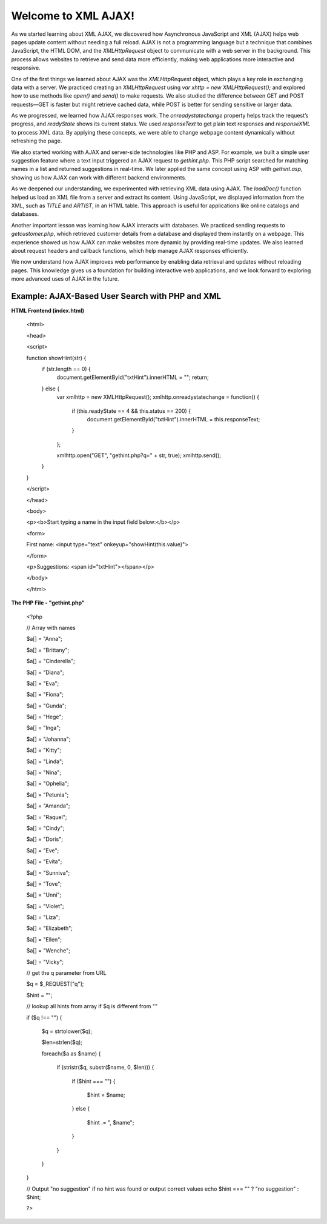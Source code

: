 Welcome to XML AJAX!
=====================   
As we started learning about XML AJAX, we discovered how Asynchronous JavaScript and XML (AJAX) helps web pages update content without needing a full reload. AJAX is not a programming language but a technique that combines JavaScript, the HTML DOM, and the `XMLHttpRequest` object to communicate with a web server in the background. This process allows websites to retrieve and send data more efficiently, making web applications more interactive and responsive.  

One of the first things we learned about AJAX was the `XMLHttpRequest` object, which plays a key role in exchanging data with a server. We practiced creating an `XMLHttpRequest` using `var xhttp = new XMLHttpRequest();` and explored how to use methods like `open()` and `send()` to make requests. We also studied the difference between GET and POST requests—GET is faster but might retrieve cached data, while POST is better for sending sensitive or larger data.  

As we progressed, we learned how AJAX responses work. The `onreadystatechange` property helps track the request’s progress, and `readyState` shows its current status. We used `responseText` to get plain text responses and `responseXML` to process XML data. By applying these concepts, we were able to change webpage content dynamically without refreshing the page.  

We also started working with AJAX and server-side technologies like PHP and ASP. For example, we built a simple user suggestion feature where a text input triggered an AJAX request to `gethint.php`. This PHP script searched for matching names in a list and returned suggestions in real-time. We later applied the same concept using ASP with `gethint.asp`, showing us how AJAX can work with different backend environments.  

As we deepened our understanding, we experimented with retrieving XML data using AJAX. The `loadDoc()` function helped us load an XML file from a server and extract its content. Using JavaScript, we displayed information from the XML, such as `TITLE` and `ARTIST`, in an HTML table. This approach is useful for applications like online catalogs and databases.  

Another important lesson was learning how AJAX interacts with databases. We practiced sending requests to `getcustomer.php`, which retrieved customer details from a database and displayed them instantly on a webpage. This experience showed us how AJAX can make websites more dynamic by providing real-time updates. We also learned about request headers and callback functions, which help manage AJAX responses efficiently.  

We now understand how AJAX improves web performance by enabling data retrieval and updates without reloading pages. This knowledge gives us a foundation for building interactive web applications, and we look forward to exploring more advanced uses of AJAX in the future.

Example: AJAX-Based User Search with PHP and XML
-------------------------------------------------
**HTML Frontend (index.html)**

  <html>

  <head>

  <script>

  function showHint(str) {
      if (str.length == 0) {
          document.getElementById("txtHint").innerHTML = "";
          return;
      } else {
          var xmlhttp = new XMLHttpRequest();
          xmlhttp.onreadystatechange = function() {
              if (this.readyState == 4 && this.status == 200) {
                  document.getElementById("txtHint").innerHTML = this.responseText;
              }
          };

          xmlhttp.open("GET", "gethint.php?q=" + str, true);
          xmlhttp.send();
      }
  }

  </script>

  </head>

  <body>

  <p><b>Start typing a name in the input field below:</b></p>

  <form>

  First name: <input type="text" onkeyup="showHint(this.value)">

  </form>

  <p>Suggestions: <span id="txtHint"></span></p>

  </body>

  </html>

**The PHP File - "gethint.php"**

  <?php

  // Array with names

  $a[] = "Anna";

  $a[] = "Brittany";

  $a[] = "Cinderella";

  $a[] = "Diana";

  $a[] = "Eva";

  $a[] = "Fiona";

  $a[] = "Gunda";

  $a[] = "Hege";

  $a[] = "Inga";

  $a[] = "Johanna";

  $a[] = "Kitty";

  $a[] = "Linda";

  $a[] = "Nina";

  $a[] = "Ophelia";

  $a[] = "Petunia";

  $a[] = "Amanda";

  $a[] = "Raquel";

  $a[] = "Cindy";

  $a[] = "Doris";

  $a[] = "Eve";

  $a[] = "Evita";

  $a[] = "Sunniva";

  $a[] = "Tove";

  $a[] = "Unni";

  $a[] = "Violet";

  $a[] = "Liza";

  $a[] = "Elizabeth";

  $a[] = "Ellen";

  $a[] = "Wenche";

  $a[] = "Vicky";


  // get the q parameter from URL

  $q = $_REQUEST["q"];


  $hint = "";


  // lookup all hints from array if $q is different from ""

  if ($q !== "") {

      $q = strtolower($q);

      $len=strlen($q);

      foreach($a as $name) {

          if (stristr($q, substr($name, 0, $len))) {

              if ($hint === "") {

                  $hint = $name;

              } else {

                  $hint .= ", $name";

              }

          }

      }

  }


  // Output "no suggestion" if no hint was found or output correct values
  echo $hint === "" ? "no suggestion" : $hint;

  ?>
